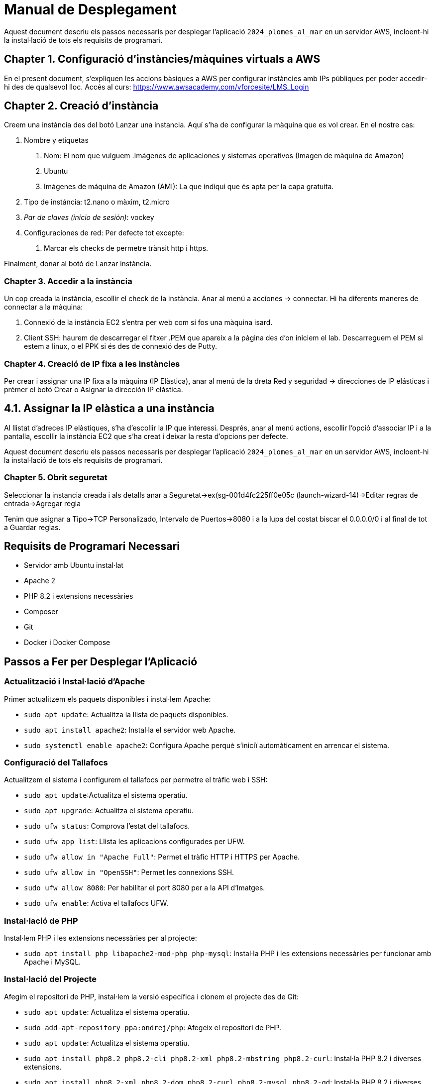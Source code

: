 = Manual de Desplegament

Aquest document descriu els passos necessaris per desplegar l'aplicació `2024_plomes_al_mar` en un servidor AWS, incloent-hi la instal·lació de tots els requisits de programari.

== Chapter 1. Configuració d'instàncies/màquines virtuals a AWS
En el present document, s'expliquen les accions bàsiques a AWS per configurar instàncies amb IPs públiques per poder accedir-hi des de qualsevol lloc.
Accés al curs: https://www.awsacademy.com/vforcesite/LMS_Login

== Chapter 2. Creació d'instància
Creem una instància des del botó Lanzar una instancia. Aquí s'ha de configurar la màquina que es vol crear. En el nostre cas:

    1. Nombre y etiquetas
    
        a. Nom: El nom que vulguem .Imágenes de aplicaciones y sistemas operativos (Imagen de màquina de Amazon)
        b. Ubuntu
        c. Imágenes de máquina de Amazon (AMI): La que indiqui que és apta per la capa gratuita.
        
    2. Tipo de instáncia: t2.nano o màxim, t2.micro
    3. _Par de claves (inicio de sesión)_: vockey
    4. Configuraciones de red: Per defecte tot excepte:
        a. Marcar els checks de permetre trànsit http i https.
        
Finalment, donar al botó de Lanzar instància.

=== Chapter 3. Accedir a la instància
Un cop creada la instància, escollir el check de la instància. Anar al menú a acciones → connectar.
Hi ha diferents maneres de connectar a la màquina:

1. Connexió de la instància EC2 s'entra per web com si fos una màquina isard.
2. Client SSH: haurem de descarregar el fitxer .PEM que apareix a la pàgina des d'on iniciem el lab. Descarreguem el PEM si estem a linux, o el PPK si és des de connexió des de Putty.

=== Chapter 4. Creació de IP fixa a les instàncies
Per crear i assignar una IP fixa a la màquina (IP Elàstica), anar al menú de la dreta Red y seguridad → direcciones de IP elásticas i prémer el botó Crear o Asignar la dirección IP elástica.

== 4.1. Assignar la IP elàstica a una instància
Al llistat d'adreces IP elàstiques, s'ha d'escollir la IP que interessi.
Després, anar al menú actions, escollir l'opció d'associar IP i a la pantalla, escollir la instància EC2 que s'ha creat i deixar la resta d'opcions per defecte.

Aquest document descriu els passos necessaris per desplegar l'aplicació `2024_plomes_al_mar` en un servidor AWS, incloent-hi la instal·lació de tots els requisits de programari.

=== Chapter 5. Obrit seguretat
Seleccionar la instancia creada i als detalls anar a Seguretat->ex(sg-001d4fc225ff0e05c (launch-wizard-14)->Editar regras de entrada->Agregar regla

Tenim que asignar a Tipo->TCP Personalizado, Intervalo de Puertos->8080 i a la lupa del costat biscar el 0.0.0.0/0 i al final de tot a Guardar reglas.

== Requisits de Programari Necessari
* Servidor amb Ubuntu instal·lat
* Apache 2
* PHP 8.2 i extensions necessàries
* Composer
* Git
* Docker i Docker Compose

== Passos a Fer per Desplegar l'Aplicació

=== Actualització i Instal·lació d'Apache
Primer actualitzem els paquets disponibles i instal·lem Apache:

* `sudo apt update`: Actualitza la llista de paquets disponibles.
* `sudo apt install apache2`: Instal·la el servidor web Apache.
* `sudo systemctl enable apache2`: Configura Apache perquè s'iniciï automàticament en arrencar el sistema.

=== Configuració del Tallafocs
Actualitzem el sistema i configurem el tallafocs per permetre el tràfic web i SSH:

* `sudo apt update`:Actualitza el sistema operatiu.
* `sudo apt upgrade`: Actualitza el sistema operatiu.
* `sudo ufw status`: Comprova l'estat del tallafocs.
* `sudo ufw app list`: Llista les aplicacions configurades per UFW.
* `sudo ufw allow in "Apache Full"`: Permet el tràfic HTTP i HTTPS per Apache.
* `sudo ufw allow in "OpenSSH"`: Permet les connexions SSH.
* `sudo ufw allow 8080`: Per habilitar el port 8080 per a la API d'Imatges.
* `sudo ufw enable`: Activa el tallafocs UFW.

=== Instal·lació de PHP
Instal·lem PHP i les extensions necessàries per al projecte:

* `sudo apt install php libapache2-mod-php php-mysql`: Instal·la PHP i les extensions necessàries per funcionar amb Apache i MySQL.

=== Instal·lació del Projecte
Afegim el repositori de PHP, instal·lem la versió específica i clonem el projecte des de Git:

* `sudo apt update`: Actualitza el sistema operatiu.
* `sudo add-apt-repository ppa:ondrej/php`: Afegeix el repositori de PHP.
* `sudo apt update`: Actualitza el sistema operatiu.
* `sudo apt install php8.2 php8.2-cli php8.2-xml php8.2-mbstring php8.2-curl`: Instal·la PHP 8.2 i diverses extensions.
* `sudo apt install php8.2-xml php8.2-dom php8.2-curl php8.2-mysql php8.2-gd`: Instal·la PHP 8.2 i diverses extensions.
* `curl -sS https://getcomposer.org/installer | php`: Descarrega i instal·la Composer.
* `sudo mv composer.phar /usr/local/bin/composer`: Mou Composer a una ubicació accessible globalment.
* `cd /var/www/html`: Aquesta ordre canvia el directori de treball actual al directori /var/www/html, que és el directori arrel dels documents per al servidor web Apache.
* `sudo git clone https://git.copernic.cat/valls.berengueras.albert/2024_plomes_al_mar.git`: Clona el repositori del projecte.

=== Projecte principal site
Preparació dins del projecte principal (site)

* `cd /var/www/html/2024_plomes_al_mar/site`: Canvia el directori de treball actual al directori site dins del projecte clonat 2024_plomes_al_mar.
* `sudo update-alternatives --set php /usr/bin/php8.2`: Canvia la versió predeterminada de PHP que s'utilitza al sistema a PHP 8.2.
* `sudo composer install`: Instal·la totes les dependències del projecte.
* `sudo cp .env.example .env`: Copia el fitxer de configuració d'exemple .env.example a un fitxer .env nou, que és on s'emmagatzemen les configuracions específiques de l'entorn.
* `sudo php artisan key:generate`: Genera una clau d'aplicació nova per al projecte Laravel. Aquesta clau es fa servir per assegurar les sessions i altres dades xifrades.
* `sudo php artisan storage:link`: Crea un enllaç simbòlic des de public/storage a storage/app/public. Això és necessari perquè els fitxers emmagatzemats al directori d'emmagatzematge siguin accessibles públicament.


=== Instal·lació de Docker
Instal·lem Docker i Docker Compose:

* `sudo apt-get update`: Actualitza la llista de paquets disponibles i les seves versions des dels dipòsits configurats al sistema.
* `sudo apt-get install apt-transport-https ca-certificates curl software-properties-common`: Instal·la paquets necessaris per utilitzar repositoris HTTPS.
* `cd ~`: Canvia el directori de treball actual al directori home de l'usuari.
* `curl -fsSL https://download.docker.com/linux/ubuntu/gpg | sudo gpg --dearmor -o /usr/share/keyrings/docker-archive-keyring.gpg`: Descarrega i afegeix la clau GPG de Docker.
* `echo "deb [arch=$(dpkg --print-architecture) signed-by=/usr/share/keyrings/docker-archive-keyring.gpg] https://download.docker.com/linux/ubuntu $(lsb_release -cs) stable" | sudo tee /etc/apt/sources.list.d/docker.list > /dev/null`: Afegeix el repositori de Docker.
* `sudo apt-get update`: Actualitza la llista de paquets disponibles i les seves versions des dels dipòsits configurats al sistema.
* `sudo apt-get install docker-ce docker-ce-cli containerd.io`: Instal·la Docker.
* `sudo curl -L "https://github.com/docker/compose/releases/download/VERSION/docker-compose-$(uname -s)-$(uname -m)" -o /usr/local/bin/docker-compose`: Descarrega Docker Compose.
* `sudo chmod +x /usr/local/bin/docker-compose`: Fa Docker Compose executable.

=== Configuració de Docker Compose
Creem el fitxer `docker-compose.yml` per configurar el servei MySQL:

* `cd /var/www/html/2024_plomes_al_mar/site`: Canvia el directori de treball actual al directori site dins del projecte clonat 2024_plomes_al_mar.
* `sudo nano docker-compose.yml`: Obre l'editor de text nano amb privilegis de superusuari per crear o editar el fitxer docker-compose.yml.

Dins del fitxer docker-compose.yml, afegeix el següent contingut per configurar un servei MySQL utilitzant Docker Compose:

    services:
      mi_mysql:
        image: mysql:5.7
        container_name: mi_mysql
        environment:
          MYSQL_ROOT_PASSWORD: 1234
          MYSQL_DATABASE: plomesalmar
          MYSQL_USER: mysql
          MYSQL_PASSWORD: 1234
        ports:
          - "3306:3306"
        volumes:
          - mysql_data:/var/lib/mysql
    
      mi_api:
        image: mysql:5.7
        container_name: mi_api
        environment:
          MYSQL_ROOT_PASSWORD: 1234
          MYSQL_DATABASE: apiimagenes
          MYSQL_USER: mysql
          MYSQL_PASSWORD: 1234
        ports:
          - "3307:3306"
        volumes:
          - api_data:/var/lib/mysql
    
    volumes:
      mysql_data:
      api_data:


    
* `sudo docker compose up -d`: Per llençar el docker.
* `sudo docker ps`: Verificar que els contenidors estan funcionant.

          
=== Configuració .env
Configurem l'arxiu .env per conectar a la nostra bd:

* `sudo nano .env`: Obre l'editor de text nano amb privilegis de superusuari per editar el fitxer .env, que conté les configuracions d'entorn.

Cambiar aquestes lineas del fitxer:

    APP_NAME="Plomes al mar"
    APP_ENV=local
    APP_KEY=base64:w+WN7gBjCTxXtIaU2YNddP3p9gHTDyIIGOoFoNqZtvM=
    APP_DEBUG=true
    APP_URL=http://localhost
    URL_API=http://localhost:8080
    
    API_APP_TOKEN=UhheSf0a3wbKFDqS9imnGcDDhVsdON4PDOQvphHC9FzUpkL5OnmNXnZVy1p8
    API_PATH=C:/Users/Alfred/Desktop/2024_plomes_al_mar/API_image
    API_PATH=E:/Repositoris/0_Daw/2024/2024_plomes_al_mar/API_image
    
    LOG_CHANNEL=stack
    LOG_DEPRECATIONS_CHANNEL=null
    LOG_LEVEL=debug
    
    DB_CONNECTION=mysql
    DB_HOST=127.0.0.1
    DB_PORT=3306
    DB_DATABASE=plomesalmar2024
    DB_USERNAME=plomesalmar2024
    DB_PASSWORD=plomesalmar2024

A aquestes:

    APP_NAME="Plomes al mar"
    APP_ENV=local
    APP_KEY=base64:/tM8ksDjp99IEhSv9whX+iBRc2YJOA7n93BRVnBUjds=
    APP_DEBUG=true
    APP_URL=http://ip privada
    URL_API=http://ip privada:8080
    
    API_APP_TOKEN=UhheSf0a3wbKFDqS9imnGcDDhVsdON4PDOQvphHC9FzUpkL5OnmNXnZVy1p8
    API_PATH=/var/www/html/2024_plomes_al_mar/API_image
    
    LOG_CHANNEL=stack
    LOG_DEPRECATIONS_CHANNEL=null
    LOG_LEVEL=debug
    
    DB_CONNECTION=mysql
    DB_HOST=ip privada
    DB_PORT=3306
    DB_DATABASE=plomesalmar
    DB_USERNAME=mysql          
    DB_PASSWORD=1234           

=== Creació d'un servei systemd per a Docker Compose
Creació i configuració d'un servei systemd per gestionar i aixecar els contenidors Docker:

* `sudo nano /etc/systemd/system/plomesdemar.service`: Obre l'editor de text nano amb privilegis de superusuari per crear o editar el fitxer de servei systemd anomenat plomesdemar.service. Aquest fitxer defineix com i quan cal iniciar el servei.

Dins del fitxer plomesdemar.service, afegeix el següent contingut per configurar el servei:

    [Unit]
    Description=Levantar Docker Compose
    After=network.target

    [Service]
    Type=simple
    WorkingDirectory=/var/www/html/2024_plomes_al_mar/site
    ExecStart=/usr/local/bin/docker-compose -f /var/www/html/2024_plomes_al_mar/site/docker-compose.yml up -d
    ExecStop=/usr/local/bin/docker-compose -f /var/www/html/2024_plomes_al_mar/site/docker-compose.yml down
    Restart=always
    
    [Install]
    WantedBy=multi-user.target

    
=== Gestió de serveis amb systemd

* `sudo systemctl daemon-reload`: Recarregar la configuració de systemd.
* `sudo systemctl enable plomesdemar.service`: Habilitar el servei plomesdemar.
* `sudo systemctl start plomesdemar.service`: Iniciar el servei plomesdemar.
* `sudo systemctl restart apache2`: Reiniciar Apache2

=== Configuració VirtualHost

* `sudo nano /etc/apache2/sites-available/plomesdemar.conf`: 
Crear o editar el fitxer de configuració de la api. Obre l'editor nano amb privilegis de superusuari per crear o editar el fitxer de configuració de la api api.conf.

El seu contingut a de ser:

    <VirtualHost *:80>
        ServerName (ip elastica)
        DocumentRoot /var/www/html/2024_plomes_al_mar/site/public
        <Directory /var/www/html/2024_plomes_al_mar/site/public>
            Options Indexes FollowSymLinks
            AllowOverride All
            Require all granted
        </Directory>
    </VirtualHost>

=== Api Imatges
Preparació dins de la Api d'Imatges (Api_Imatges)

* `cd ..: Canvia el directori de treball actual anterior.
* `cd API_image/`: Canviar el directori de treball actual al de Api_image.
* `sudo update-alternatives --set php /usr/bin/php8.2`: Canvia la versió predeterminada de PHP que s'utilitza al sistema a PHP 8.2.
* `sudo composer install`: Instal·la totes les dependències del projecte.
* `sudo cp .env.example .env`: Copia el fitxer de configuració d'exemple .env.example a un fitxer .env nou, que és on s'emmagatzemen les configuracions específiques de l'entorn.
* `sudo php artisan key:generate`: Genera una clau d'aplicació nova per al projecte Laravel. Aquesta clau es fa servir per assegurar les sessions i altres dades xifrades.
* `sudo php artisan storage:link`: Crea un enllaç simbòlic des de public/storage a storage/app/public. Això és necessari perquè els fitxers emmagatzemats al directori d'emmagatzematge siguin accessibles públicament.

=== Configuració .env
Configurem l'arxiu .env per conectar a la nostra bd:

* `sudo nano .env`: Obre l'editor de text nano amb privilegis de superusuari per editar el fitxer .env, que conté les configuracions d'entorn.

Cambiar aquestes lineas del fitxer:

APP_URL=http://localhost

DB_CONNECTION

DB_HOST

DB_PORT

DB_DATABASE

DB_USERNAME

DB_PASSWORD

A aquestes:

APP_URL=http://ip privada

DB_CONNECTION=`mysql`

DB_HOST= `privada`: Introduir IP Privada

DB_PORT=`3307`

DB_DATABASE=`apiimagenes`

DB_USERNAME=`mysql`

DB_PASSWORD=`1234`

=== Gestió del servidor web Apache
* `sudo systemctl restart apache2`: Reiniciar el servei Apache.
* `sudo nano /etc/apache2/sites-available/api.conf`: 
Crear o editar el fitxer de configuració de la api. Obre l'editor nano amb privilegis de superusuari per crear o editar el fitxer de configuració de la api api.conf.

El seu contingut a de ser:

    <VirtualHost *:8080>
        ServerName (ip elastica)
        DocumentRoot /var/www/html/2024_plomes_al_mar/API_image/public
        <Directory /var/www/html/2024_plomes_al_mar/API_image/public>
            Options Indexes FollowSymLinks
            AllowOverride All
            Require all granted
        </Directory>
    </VirtualHost>
    
=== Preparació ports

* `sudo nano /etc/apache2/ports.conf`: Añadir port 8080 per api.
Añadir contingut a sota del Listen 80:

    Listen 8080
    
* `sudo a2dismod php8.1`: Desactivar el mòdul PHP 8.1 a Apache.
* `sudo a2enmod php8.2`: Activar el mòdul PHP 8.2 a Apache.
* `sudo a2ensite plomesdemar.conf`: Habilitar el lloc web plomesalmar.
* `sudo a2ensite api.conf`: Habilitar la api d'imatges Api_image.

=== Configuració de permisos i directoris

* `sudo mkdir -p /var/www/html/2024_plomes_al_mar/site/storage/logs`: Creeu el directori logs dins de storage si no existeix.
* `sudo chown -R www-data:www-data /var/www/html/2024_plomes_al_mar/site/public`: Canvia el propietari del directori públic i tots els seus subdirectoris i fitxers a l'usuari i grup www-data.
* `sudo chown -R www-data:www-data /var/www/html/2024_plomes_al_mar/site/storage`: 
Canvia el propietari del directori storage i tots els seus subdirectoris i fitxers a l'usuari i grup www-data.
* `sudo chown -R www-data:www-data /var/www/html/2024_plomes_al_mar/site/bootstrap/cache`: Canvia el propietari del directori bootstrap/cache i tots els seus subdirectoris i fitxers a l'usuari i grup www-data.
* `sudo chmod -R 775 /var/www/html/2024_plomes_al_mar/site/storage`: Canvia els permisos del directori storage i tots els seus subdirectoris i fitxers a 775 (lectura, escriptura i execució per al propietari i el grup, i només lectura i execució per a altres).
* `sudo chmod -R 775 /var/www/html/2024_plomes_al_mar/site/bootstrap/cache`: Cambia los permisos del directorio bootstrap/cache y todos sus subdirectorios y archivos a 775.

* `sudo mkdir -p /var/www/html/2024_plomes_al_mar/API_image/storage/logs`: Creeu el directori logs dins de storage si no existeix.
* `sudo chown -R www-data:www-data /var/www/html/2024_plomes_al_mar/API_image/public`: Canvia el propietari del directori públic i tots els seus subdirectoris i fitxers a l'usuari i grup www-data.
* `sudo chown -R www-data:www-data /var/www/html/2024_plomes_al_mar/API_image/storage`: 
Canvia el propietari del directori storage i tots els seus subdirectoris i fitxers a l'usuari i grup www-data.
* `sudo chown -R www-data:www-data /var/www/html/2024_plomes_al_mar/API_image/bootstrap/cache`: Canvia el propietari del directori bootstrap/cache i tots els seus subdirectoris i fitxers a l'usuari i grup www-data.
* `sudo chmod -R 775 /var/www/html/2024_plomes_al_mar/API_image/storage`: Canvia els permisos del directori storage i tots els seus subdirectoris i fitxers a 775 (lectura, escriptura i execució per al propietari i el grup, i només lectura i execució per a altres).
* `sudo chmod -R 775 /var/www/html/2024_plomes_al_mar/API_image/bootstrap/cache`: Cambia los permisos del directorio bootstrap/cache y todos sus subdirectorios y archivos a 775.

=== Crear BD

* `cd /var/www/html/2024_plomes_al_mar/API_image/`
* `php artisan migrate`

Una vegada acabi fer:
* `cd ..`
* `cd site`
* `php artisan migrate:refresh --seed`

Cuan acabi cambiar le ip privades de APP_URL i API_URL per ip publiques.

=== Activar mòdul de reescriptura a Apache

* `sudo a2enmod rewrite`: Habilita el mòdul rewrite a Apache, necessari per a les regles de reescriptura d'URLs.

=== Reiniciar el servei Apache

* `sudo systemctl restart apache2`: Reiniciar el servidor web Apache, cosa que implica aturar el servei actual i després iniciar-lo novament. Reiniciar Apache és necessari per aplicar qualsevol canvi a la configuració del servidor o els mòduls.


=== Detalls
    - Si al fer tots el pasos apareix un error de que falten permisos a alguna carpeta fer la part de permisos de la carpeta que falta, despres `sudo a2enmod rewrite` i `sudo systemctl restart apache2`.
    - Cuan s'apaga el servidor y es torna a obrir s'ha d'accedir a la carpeta `cd /var/www/html/2024_plomes_al_mar/site` i `sudo docker compose up -d`.